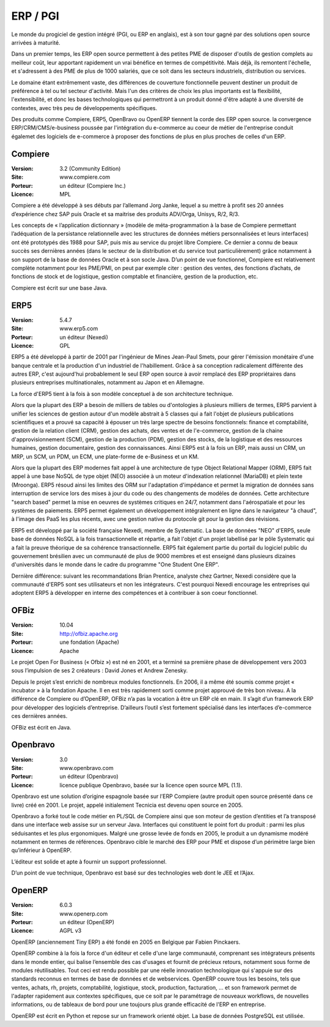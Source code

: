 ERP / PGI
=========

Le monde du progiciel de gestion intégré (PGI, ou ERP en anglais), est à son tour gagné par des solutions open source arrivées à maturité.

Dans un premier temps, les ERP open source permettent à des petites PME de disposer d'outils de gestion complets au meilleur coût, leur apportant rapidement un vrai bénéfice en termes de compétitivité. Mais déjà, ils remontent l'échelle, et s'adressent à des PME de plus de 1000 salariés, que ce soit dans les secteurs industriels, distribution ou services.

Le domaine étant extrêmement vaste, des différences de couverture fonctionnelle peuvent destiner un produit de préférence à tel ou tel secteur d'activité. Mais l'un des critères de choix les plus importants est la flexibilité, l'extensibilité, et donc les bases technologiques qui permettront à un produit donné d'être adapté à une diversité de contextes, avec très peu de développements spécifiques.

Des produits comme Compiere, ERP5, OpenBravo ou OpenERP tiennent la corde des ERP open source. la convergence ERP/CRM/CMS/e-business poussée par l'intégration du e-commerce au coeur de métier de l'entreprise conduit égalemet des logiciels de e-commerce à proposer des fonctions de plus en plus proches de celles d'un ERP.


Compiere
--------

:Version: 3.2 (Community Edition)
:Site: www.compiere.com
:Porteur: un éditeur (Compiere Inc.)
:Licence: MPL

Compiere a été développé à ses débuts par l’allemand Jorg Janke, lequel a su mettre à profit ses 20 années d’expérience chez SAP puis Oracle et sa maitrise des produits ADV/Orga, Unisys, R/2, R/3.

Les concepts de « l’application dictionnary » (modèle de méta-programmation à la base de Compiere permettant l’adéquation de la persistance relationnelle avec les structures de données métiers personnalisées et leurs interfaces) ont été prototypés dès 1988 pour SAP, puis mis au service du projet libre Compiere. Ce dernier a connu de beaux succès ses dernières années (dans le secteur de la distribution et du service tout particulièrement) grâce notamment à son support de la base de données Oracle et à son socle Java. D’un point de vue fonctionnel, Compiere est relativement complète notamment pour les PME/PMI, on peut par exemple citer : gestion des ventes, des fonctions d’achats, de fonctions de stock et de logistique, gestion comptable et financière, gestion de la production, etc.

Compiere est écrit sur une base Java.




ERP5
----

:Version: 5.4.7
:Site: www.erp5.com
:Porteur: un éditeur (Nexedi)
:Licence: GPL

ERP5 a été développé à partir de 2001 par l'ingénieur de Mines Jean-Paul Smets, pour gérer l'émission monétaire d'une banque centrale et la production d'un industriel de l'habillement. Grâce à sa conception radicalement différente des autres ERP, c'est aujourd'hui probablement le seul ERP open source à avoir remplacé des ERP propriétaires dans plusieurs entreprises multinationales, notamment au Japon et en Allemagne.

La force d'ERP5 tient à la fois à son modèle conceptuel à de son architecture technique.

Alors que la plupart des ERP a besoin de milliers de tables ou d'ontologies à plusieurs milliers de termes, ERP5 parvient à unifier les sciences de gestion autour d'un modèle abstrait à 5 classes qui a fait l'objet de plusieurs publications scientifiques et a prouvé sa capacité à épouser un très large spectre de besoins fonctionnels:  finance et comptabilité, gestion de la relation client (CRM), gestion des achats, des ventes et de l'e-commerce, gestion de la chaine d'approvisionnement (SCM), gestion de la production (PDM), gestion des stocks, de la logistique et des ressources humaines, gestion documentaire, gestion des connaissances. Ainsi ERP5 est à la fois un ERP, mais aussi un CRM, un MRP, un SCM, un PDM, un ECM, une plate-forme de e-Business et un KM.

Alors que la plupart des ERP modernes fait appel à une architecture de type Object Relational Mapper (ORM), ERP5 fait appel à une base NoSQL de type objet (NEO) associée à un moteur d'indexation relationnel (MariaDB) et plein texte (Mroonga). ERP5 résoud ainsi les limites des ORM sur l'adaptation d'impédance et permet la migration de données sans interruption de service lors des mises à jour du code ou des changements de modèles de données. Cette architecture "search based" permet la mise en oeuvres de systèmes critiques en 24/7, notamment dans l'aérospatiale et pour les systèmes de paiements. ERP5 permet également un développement intégralement en ligne dans le navigateur "à chaud", à l'image des PaaS les plus récents, avec une gestion native du protocole git pour la gestion des révisions.

ERP5 est développé par la société française Nexedi, membre de Systematic. La base de données "NEO" d'ERP5, seule base de données NoSQL à la fois transactionnelle et répartie, a fait l'objet d'un projet labellisé par le pôle Systematic qui a fait la preuve théorique de sa cohérence transactionnelle. ERP5 fait également partie du portail du logiciel public du gouvernement brésilien avec un communauté de plus de 9000 membres et est enseigné dans plusieurs dizaines d'universités dans le monde dans le cadre du programme "One Student One ERP".

Dernière différence: suivant les recommandations Brian Prentice, analyste chez Gartner, Nexedi considère que la communauté d'ERP5 sont ses utilisateurs et non les intégrateurs. C'est pourquoi Nexedi encourage les entreprises qui adoptent ERP5 à développer en interne des compétences et à contribuer à son coeur fonctionnel.



OFBiz
-----

:Version: 10.04
:Site: http://ofbiz.apache.org
:Porteur: une fondation (Apache)
:Licence: Apache

Le projet Open For Business (« Ofbiz ») est né en 2001, et a terminé sa première phase de développement vers 2003 sous l’impulsion de ses 2 créateurs : David Jones et Andrew Zenesky.

Depuis le projet s’est enrichi de nombreux modules fonctionnels. En 2006, il a même été soumis comme projet « incubator » à la fondation Apache. Il en est très rapidement sorti comme projet approuvé de très bon niveau. A la différence de Compiere ou d’OpenERP, OFBiz n’a pas la vocation à être un ERP clé en main. Il s’agit d’un framework ERP pour développer des logiciels d’entreprise. D’ailleurs l’outil s’est fortement spécialisé dans les interfaces d’e-commerce ces dernières années.

OFBiz est écrit en Java.




Openbravo
---------

:Version: 3.0
:Site: www.openbravo.com
:Porteur: un éditeur (Openbravo)
:Licence: licence publique Openbravo, basée sur la licence open source MPL (1.1).

Openbravo est une solution d’origine espagnole basée sur l’ERP Compiere (autre produit open source présenté dans ce livre) créé en 2001. Le projet, appelé initialement Tecnicia est devenu open source en 2005.

Openbravo a forké tout le code métier en PL/SQL de Compiere ainsi que son moteur de gestion d’entities et l’a transposé dans une interface web assise sur un serveur Java. Interfaces qui constituent le point fort du produit : parmi les plus séduisantes et les plus ergonomiques. Malgré une grosse levée de fonds en 2005, le produit a un dynamisme modéré notamment en termes de références. Openbravo cible le marché des ERP pour PME et dispose d’un périmètre large bien qu’inférieur à OpenERP.

L’éditeur est solide et apte à fournir un support professionnel.

D’un point de vue technique, Openbravo est basé sur des technologies web dont le JEE et l’Ajax.




OpenERP
-------

:Version: 6.0.3
:Site: www.openerp.com
:Porteur: un éditeur (OpenERP)
:Licence: AGPL v3

OpenERP (anciennement Tiny ERP) a été fondé en 2005 en Belgique par Fabien Pinckaers.

OpenERP combine à la fois la force d'un éditeur et celle d'une large communauté, comprenant ses intégrateurs présents dans le monde entier, qui balise l’ensemble des cas d'usages et fournit de précieux retours, notamment sous forme de modules réutilisables. Tout ceci est rendu possible par une réelle innovation technologique qui s'appuie sur des standards reconnus en termes de base de données et de webservices. OpenERP couvre tous les besoins, tels que ventes, achats, rh, projets, comptabilité, logistique, stock, production, facturation, ... et son framework permet de l'adapter rapidement aux contextes spécifiques, que ce soit par le paramétrage de nouveaux workflows, de nouvelles informations, ou de tableaux de bord pour une toujours plus grande efficacité de l'ERP en entreprise.

OpenERP est écrit en Python et repose sur un framework orienté objet. La base de données PostgreSQL est utilisée.

